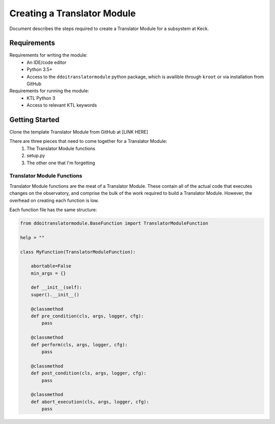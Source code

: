 ============================
Creating a Translator Module
============================

Document describes the steps required to create a Translator Module for a
subsystem at Keck. 

Requirements
------------

Requirements for writing the module:
 - An IDE/code editor
 - Python 3.5+
 - Access to the ``ddoitranslatormodule`` python package, which is availible
   through ``kroot`` or via installation from GitHub

Requirements for running the module:
 - KTL Python 3
 - Access to relevant KTL keywords


Getting Started
---------------

Clone the template Translator Module from GitHub at [LINK HERE]

There are three pieces that need to come together for a Translator Module:
 1. The Translator Module functions
 2. setup.py
 3. The other one that I'm forgetting

Translator Module Functions
^^^^^^^^^^^^^^^^^^^^^^^^^^^

Translator Module functions are the meat of a Translator Module. These contain
all of the actual code that executes changes on the observatory, and comprise
the bulk of the work required to build a Translator Module. However, the
overhead on creating each function is low.

Each function file has the same structure:

.. code-block:: python

    from ddoitranslatormodule.BaseFunction import TranslatorModuleFunction

    help = ""

    class MyFunction(TranslatorModuleFunction):

        abortable=False
        min_args = {}

        def __init__(self):
        super().__init__()

        @classmethod
        def pre_condition(cls, args, logger, cfg):
            pass
        
        @classmethod
        def perform(cls, args, logger, cfg):
            pass

        @classmethod
        def post_condition(cls, args, logger, cfg):
            pass

        @classmethod
        def abort_execution(cls, args, logger, cfg):
            pass